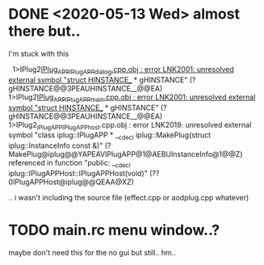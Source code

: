 * DONE <2020-05-13 Wed> almost there but..
  I'm stuck with this
  #+BEGIN_VERSE
  1>IPlug2_IPlug_APP_IPlugAPP_dialog.cpp.obj : error LNK2001: unresolved external symbol "struct HINSTANCE__ * gHINSTANCE" (?gHINSTANCE@@3PEAUHINSTANCE__@@EA)
1>IPlug2_IPlug_APP_IPlugAPP_main.cpp.obj : error LNK2001: unresolved external symbol "struct HINSTANCE__ * gHINSTANCE" (?gHINSTANCE@@3PEAUHINSTANCE__@@EA)
1>IPlug2_IPlug_APP_IPlugAPP_host.cpp.obj : error LNK2019: unresolved external symbol "class iplug::IPlugAPP * __cdecl iplug::MakePlug(struct iplug::InstanceInfo const &)" (?MakePlug@iplug@@YAPEAVIPlugAPP@1@AEBUInstanceInfo@1@@Z) referenced in function "public: __cdecl iplug::IPlugAPPHost::IPlugAPPHost(void)" (??0IPlugAPPHost@iplug@@QEAA@XZ)

  #+END_VERSE

  .. i wasn't including the source file (effect.cpp or aodplug.cpp whatever)

* TODO main.rc menu window..?
  maybe don't need this for the no gui but still.. hm..
